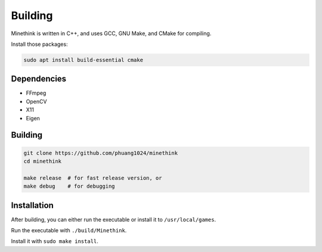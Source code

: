 Building
========

Minethink is written in C++, and uses GCC, GNU Make, and CMake for compiling.

Install those packages:

.. code-block:: bash

    sudo apt install build-essential cmake

Dependencies
------------

- FFmpeg
- OpenCV
- X11
- Eigen

Building
--------

.. code-block:: bash

    git clone https://github.com/phuang1024/minethink
    cd minethink

    make release  # for fast release version, or
    make debug    # for debugging

Installation
------------

After building, you can either run the executable or install it to ``/usr/local/games``.

Run the executable with ``./build/Minethink``.

Install it with ``sudo make install``.
